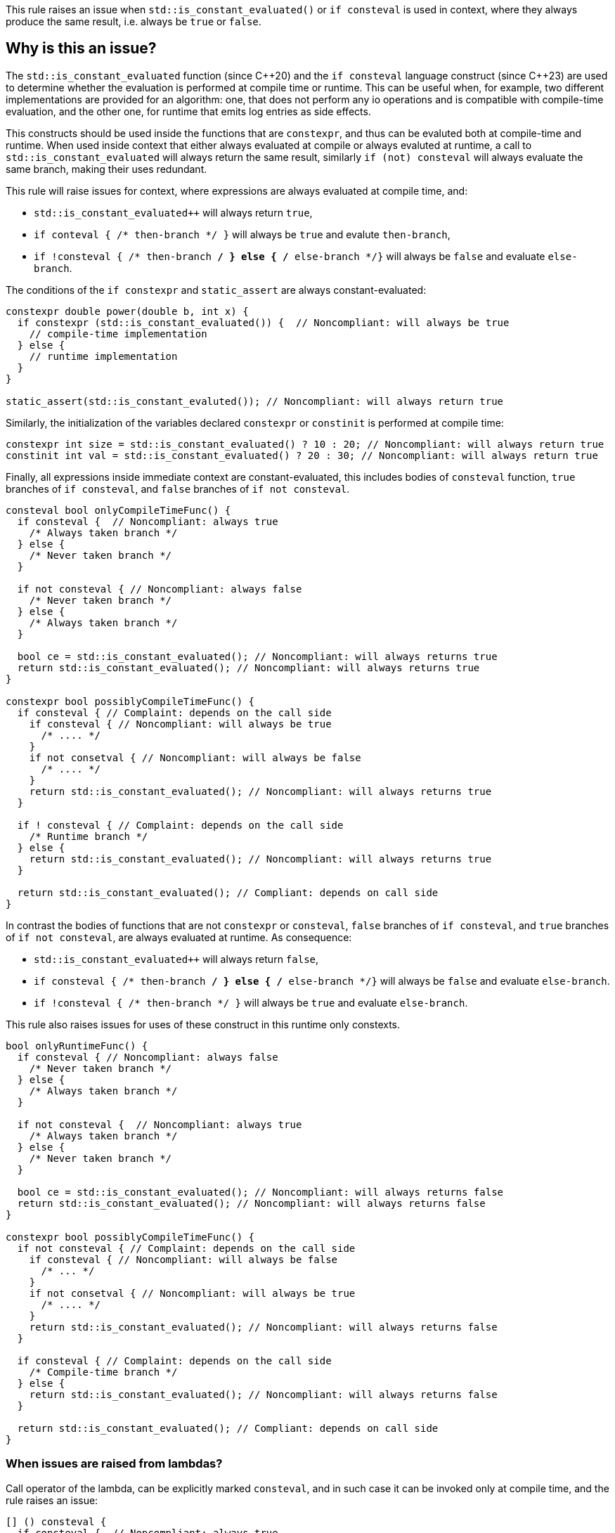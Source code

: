 This rule raises an issue when `std::is_constant_evaluated()` or `if consteval` is used in context,
where they always produce the same result, i.e. always be `true` or `false`.

== Why is this an issue?

The `std::is_constant_evaluated` function (since {cpp}20) and the `if consteval` language construct (since {cpp}23) are used to determine whether the evaluation is performed at compile time or runtime.
This can be useful when, for example, two different implementations are provided for an algorithm: 
one, that does not perform any io operations and is compatible with compile-time evaluation, and the other one, for runtime that emits log entries as side effects.

This constructs should be used inside the functions that are `constexpr`, and thus can be evaluted both at compile-time and runtime.
When used inside context that either always evaluated at compile or always evaluted at runtime,
a call to `std::is_constant_evaluated` will always return the same result, similarly `if (not) consteval` will always evaluate the same branch,
making their uses redundant.

This rule will raise issues for context, where expressions are always evaluated at compile time, and:

* `std::is_constant_evaluated++` will always return `true`,
* `if conteval { /* then-branch */ }` will always be `true` and evalute `then-branch`,
* `if !consteval { /* then-branch */ } else { /* else-branch */}` will always be `false` and evaluate `else-branch`.

The conditions of the `if constexpr` and `static_assert` are always constant-evaluated:
[source,cpp]
----
constexpr double power(double b, int x) {
  if constexpr (std::is_constant_evaluated()) {  // Noncompliant: will always be true
    // compile-time implementation
  } else {
    // runtime implementation
  }
}

static_assert(std::is_constant_evaluted()); // Noncompliant: will always return true
----

Similarly, the initialization of the variables declared `constexpr` or `constinit` is performed at compile time:
[source,cpp]
----
constexpr int size = std::is_constant_evaluated() ? 10 : 20; // Noncompliant: will always return true
constinit int val = std::is_constant_evaluated() ? 20 : 30; // Noncompliant: will always return true
---- 

Finally, all expressions inside immediate context are constant-evaluated, 
this includes bodies of `consteval` function, `true` branches of `if consteval`, and `false` branches of `if not consteval`.
[source,cpp]
----
consteval bool onlyCompileTimeFunc() {
  if consteval {  // Noncompliant: always true
    /* Always taken branch */
  } else {
    /* Never taken branch */
  }
  
  if not consteval { // Noncompliant: always false
    /* Never taken branch */
  } else {
    /* Always taken branch */
  }

  bool ce = std::is_constant_evaluated(); // Noncompliant: will always returns true
  return std::is_constant_evaluated(); // Noncompliant: will always returns true
}

constexpr bool possiblyCompileTimeFunc() {
  if consteval { // Complaint: depends on the call side
    if consteval { // Noncompliant: will always be true
      /* .... */ 
    }
    if not consetval { // Noncompliant: will always be false
      /* .... */
    }
    return std::is_constant_evaluated(); // Noncompliant: will always returns true
  }

  if ! consteval { // Complaint: depends on the call side
    /* Runtime branch */
  } else {
    return std::is_constant_evaluated(); // Noncompliant: will always returns true
  }

  return std::is_constant_evaluated(); // Compliant: depends on call side
}
----

In contrast the bodies of functions that are not `constexpr` or `consteval`, `false` branches of `if consteval`, and `true` branches of `if not consteval`,
are always evaluated at runtime. As consequence: 

* `std::is_constant_evaluated++` will always return `false`,
* `if consteval { /* then-branch */ } else { /* else-branch */}` will always be `false` and evaluate `else-branch`.
* `if !consteval { /* then-branch */ }` will always be `true` and evaluate `else-branch`.

This rule also raises issues for uses of these construct in this runtime only constexts.
[source,cpp]
----
bool onlyRuntimeFunc() {
  if consteval { // Noncompliant: always false
    /* Never taken branch */
  } else {
    /* Always taken branch */
  }

  if not consteval {  // Noncompliant: always true
    /* Always taken branch */
  } else {
    /* Never taken branch */
  }

  bool ce = std::is_constant_evaluated(); // Noncompliant: will always returns false
  return std::is_constant_evaluated(); // Noncompliant: will always returns false
}

constexpr bool possiblyCompileTimeFunc() {
  if not consteval { // Complaint: depends on the call side
    if consteval { // Noncompliant: will always be false
      /* ... */ 
    }
    if not consetval { // Noncompliant: will always be true
      /* .... */
    }
    return std::is_constant_evaluated(); // Noncompliant: will always returns false
  }

  if consteval { // Complaint: depends on the call side
    /* Compile-time branch */
  } else {
    return std::is_constant_evaluated(); // Noncompliant: will always returns false
  }

  return std::is_constant_evaluated(); // Compliant: depends on call side
}
----

=== When issues are raised from lambdas?

Call operator of the lambda, can be explicitly marked `consteval`,
and in such case it can be invoked only at compile time, and the rule raises an issue:

[source,cpp]
----
[] () consteval {
  if consteval {  // Noncompliant: always true
    /* .... */
  }
  return std::is_constant_evaluated(); // Noncompliant: will always returns true
};
----

Otherwise, the lambda call operator is implicitly considered to be `constexpr`,
regardless if it is marked so.
This means that the lambda can be invoked at compile time, 
and uses of the the `std::is_constant_evaluated()` and `if consteval` are not redundant.

However, when lambda is invoked locally only in compile time or runtime context, 
uses of such functions are still redundant.
In particular, this is clear, when the lambda is immiediatelly invoked, for exmaple
to initializer variable, and the rule will raise issue in such situation:

[source,cpp]
----
// The lambnda is provably invoked at compile-time only:
constexpr bool ce = [] () {
  if consteval {  // Noncompliant: always true
    return true;
  }
  return false;
}();
----

=== When `constexpr` function becomes immediate (`consteval`)?

A immediate (`consteval`) function can be invoked only at compile time,
and thus requires that all arguments are know at compile time,
i.e. either there are constants or the function is invoked in immediate context:
[source,cpp]
----
consteval int process(int);
float process(float);

constexpr void foo(int x) {
  return process(x); // ill-formed, process cannot be called at compile-time
}
----

In case of non-template functions, this can be fixed by putting the call
to immediate function inside of `if consteval` block.
However, in case of templates, it is possible that depending on the template paramteter,
an immediate or runtime function will be called.
In such case the compiler will automatically change enclosing function to
immediate function, in process reffered to as immediate-escalation:

[source,cpp]
----
consteval int process(int);
float process(float);

template<typename T>
constexpr void foo(T x) { 
  // Calls `consteval` process if T = int, and runtimne for T = float.
  // foo<int> is promoted to immediate function.
  return process(x); // immediate call if T = int, and runtime for T = float
}
----

The same behavior is applied for the lambdas, both generic and non-generic,
if they contains immediate invocation.

As conseqeunce uses of `std::is_cosntant_evaluted()` and `if consteval` may be redundant,
in case of immiediate escallated lambda or function template instnations.
This rule will raise issues, if such uses are redundant for all possible specializations
of lambda or template:

[source,cpp]
----
consteval int process(int);
float process(float);

template<typename T>
constexpr void conditionalImmediate(T x) {
  process(x); // Calls consteval function depending on argument type
  return std::is_constant_evaluted(); // Compliant: not all specialization are immiedate
}

template<typename T>
constexpr void alwaysImiediate(T x, int t) {
  process(t); // Always call consteval function
  return std::is_constant_evaluted(); // Nonompliant: all specializations are immiedate
}

constexprauto nonGenericLambda = [](int x) {
  process(x); // Always call consteval function
  return std::is_constant_evaluted(); // Nonompliant: lambda is immediate
}

template<typename T>
constexpr auto = conditionalGenericLambda = [] (auto x) {
  process(x); // Calls consteval function depending on argument type
  return std::is_constant_evaluted(); // Compliant: not all specialization are immiedate
}

template<typename T>
constexpr auto alwaysGenericLambda = [](T x, int t) {
  process(t); // Always call consteval function
  return std::is_constant_evaluted(); // Nonompliant: all specializations are immiedate
}
----

=== ?? Constant varibles

== How to fix it?

Depending on the context, the issue may be fixed by:

* changing the context of invocation: removing `constexpr` from `if` or changing function from `consteval` to `constexpr`
* removing dead code: replacing `std::is_constant_evaluated()` with the produced value, removing `if consteval` and dead branches

== Code examples

Changing `if constexpr` into `if`, so the condition is no longer always evaluated at compile time. 

==== Noncompliant code example

[source,cpp,diff-id=1,diff-type=noncompliant]
----
constexpr double power(double b, int x) {
  if constexpr (std::is_constant_evaluated()) {  // Noncompliant: will always be true
    // compile-time implementation
  } else {
    // runtime implementation
  }
}
----

==== Compliant solution

[source,cpp,diff-id=1,diff-type=compliant]
----
constexpr double power(double b, int x) {
  if (std::is_constant_evaluated()) {
    // compile-time implementation
  } else {
    // runtime implementation
  }
}
----

Removing dead branches and inlining the result of `std::is_constant_evaluated()`.

==== Noncompliant code example

[source,cpp,diff-id=2,diff-type=noncompliant]
----
constexpr bool possiblyCompileTimeFunc() {
  if consteval {
    if consteval { // Noncompliant: will always be true
      /* Code A */ 
    }
    if not consetval { // Noncompliant: will always be false
      /* Code B */
    }
    return std::is_constant_evaluated(); // Noncompliant: will always returns true
  }

  if ! consteval {
    /* Code C */
  }

  return std::is_constant_evaluated(); // Compliant: result depends on evaluation
}
----


==== Compliant solution

[source,cpp,diff-id=2,diff-type=compliant]
----
constexpr bool possiblyCompileTimeFunc() {
  if consteval {
      /* Code A */ 
    return true;
  }

  if ! consteval {
    /* Code C */
  }
 
  return std::is_constant_evaluated(); // Compliant: result depends on evaluation
}
----

Changing the function to be declared as `constexpr` to allow runtime evaluation:

==== Noncompliant code example

[source,cpp,diff-id=3,diff-type=noncompliant]
----
consteval bool onlyCompileTimeFunc() {
  if consteval {  // Noncompliant: always true
    /* Code A */
  } else {
    /* Code B */
  }
  
  return std::is_constant_evaluated(); // Noncompliant: will always returns true
}
----

==== Compliant solution

----
constexpr bool onlyCompileTimeFunc() {
  if consteval { // Compliant: result depends on evaluation
    /* Code A */
  } else {
    /* Code B */
  }
  
  return std::is_constant_evaluated(); // Compliant: result depends on evaluation
}
----


== Resources

=== Documentation
* {cpp} reference - https://en.cppreference.com/w/cpp/language/consteval[consteval specifier]
* {cpp} reference - https://en.cppreference.com/w/cpp/language/if#Consteval_if[Consteval if]

=== Standards

 * Open Standards - https://www.open-std.org/jtc1/sc22/wg21/docs/papers/2022/p2564r3.html[P2564R3] `consteval` needs to propagate up

